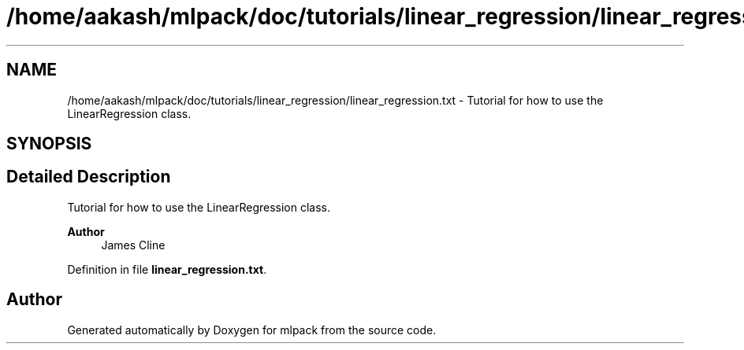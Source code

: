 .TH "/home/aakash/mlpack/doc/tutorials/linear_regression/linear_regression.txt" 3 "Sun Jun 20 2021" "Version 3.4.2" "mlpack" \" -*- nroff -*-
.ad l
.nh
.SH NAME
/home/aakash/mlpack/doc/tutorials/linear_regression/linear_regression.txt \- Tutorial for how to use the LinearRegression class\&.  

.SH SYNOPSIS
.br
.PP
.SH "Detailed Description"
.PP 
Tutorial for how to use the LinearRegression class\&. 


.PP
\fBAuthor\fP
.RS 4
James Cline 
.RE
.PP

.PP
Definition in file \fBlinear_regression\&.txt\fP\&.
.SH "Author"
.PP 
Generated automatically by Doxygen for mlpack from the source code\&.
